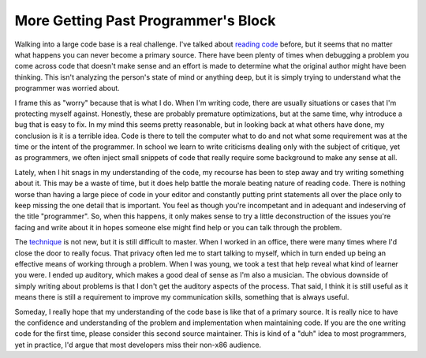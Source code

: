 ===========================================
 More Getting Past Programmer's Block
===========================================

Walking into a large code base is a real challenge. I've talked about
`reading code`_ before, but it seems that no matter what happens you can
never become a primary source. There have been plenty of times when
debugging a problem you come across code that doesn't make sense and an
effort is made to determine what the original author might have been
thinking. This isn't analyzing the person's state of mind or anything
deep, but it is simply trying to understand what the programmer was
worried about.

I frame this as "worry" because that is what I do. When I'm writing
code, there are usually situations or cases that I'm protecting myself
against. Honestly, these are probably premature optimizations, but at
the same time, why introduce a bug that is easy to fix. In my mind this
seems pretty reasonable, but in looking back at what others have done,
my conclusion is it is a terrible idea. Code is there to tell the
computer what to do and not what some requirement was at the time or the
intent of the programmer. In school we learn to write criticisms dealing
only with the subject of critique, yet as programmers, we often inject
small snippets of code that really require some background to make any
sense at all.

Lately, when I hit snags in my understanding of the code, my recourse
has been to step away and try writing something about it. This may be a
waste of time, but it does help battle the morale beating nature of
reading code. There is nothing worse than having a large piece of code
in your editor and constantly putting print statements all over the
place only to keep missing the one detail that is important. You feel as
though you're incompetant and in adequant and indeserving of the title
"programmer". So, when this happens, it only makes sense to try a little
deconstruction of the issues you're facing and write about it in hopes
someone else might find help or you can talk through the problem.

The `technique`_ is not new, but it is still difficult to master. When
I worked in an office, there were many times where I'd close the door to
really focus. That privacy often led me to start talking to myself,
which in turn ended up being an effective means of working through a
problem. When I was young, we took a test that help reveal what kind of
learner you were. I ended up auditory, which makes a good deal of sense
as I'm also a musician. The obvious downside of simply writing about
problems is that I don't get the auditory aspects of the process. That
said, I think it is still useful as it means there is still a
requirement to improve my communication skills, something that is always
useful.

Someday, I really hope that my understanding of the code base is like
that of a primary source. It is really nice to have the confidence and
understanding of the problem and implementation when maintaining code.
If you are the one writing code for the first time, please consider this
second source maintainer. This is kind of a "duh" idea to most
programmers, yet in practice, I'd argue that most developers miss their
non-x86 audience.

.. _reading code: http://ionrock.org/blog/2009/12/08/The_Debugging_Wall
.. _technique: http://headrush.typepad.com/creating_passionate_users/2005/01/rubberducking_a.html


.. author:: default
.. categories:: code
.. tags:: programming
.. comments::
